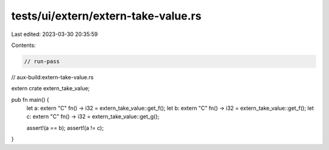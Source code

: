 tests/ui/extern/extern-take-value.rs
====================================

Last edited: 2023-03-30 20:35:59

Contents:

.. code-block:: rs

    // run-pass
// aux-build:extern-take-value.rs

extern crate extern_take_value;

pub fn main() {
    let a: extern "C" fn() -> i32 = extern_take_value::get_f();
    let b: extern "C" fn() -> i32 = extern_take_value::get_f();
    let c: extern "C" fn() -> i32 = extern_take_value::get_g();

    assert!(a == b);
    assert!(a != c);
}


